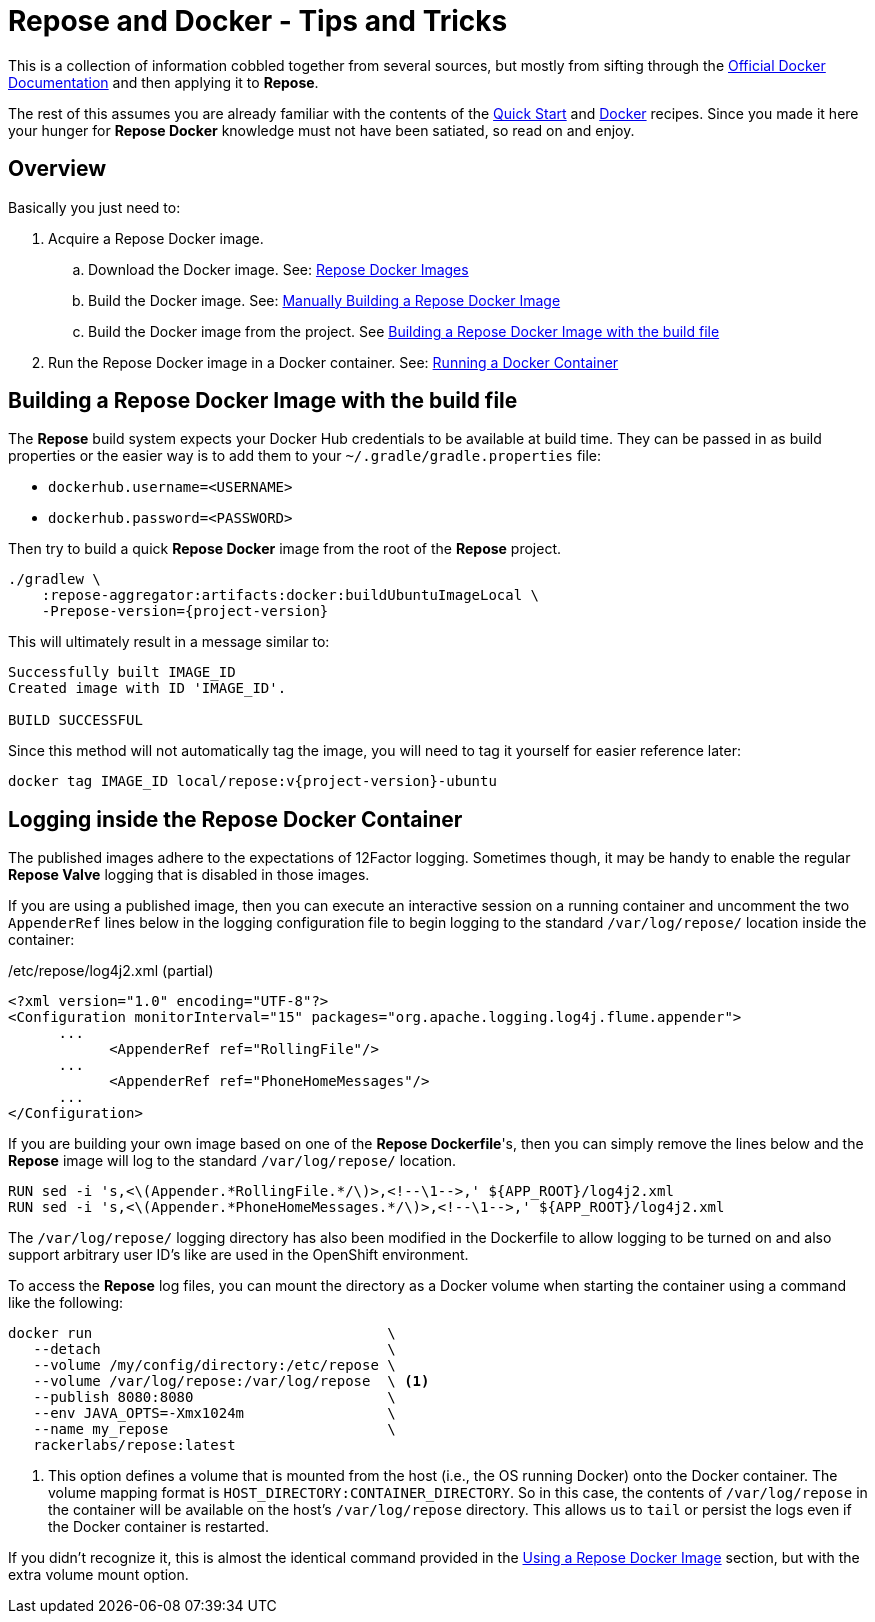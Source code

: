 = Repose and Docker - Tips and Tricks

This is a collection of information cobbled together from several sources, but mostly from sifting through the https://docs.docker.com/[Official Docker Documentation] and then applying it to *Repose*.

The rest of this assumes you are already familiar with the contents of the <<../recipes/quick-start.adoc#,Quick Start>> and <<../recipes/docker.adoc#,Docker>> recipes.
Since you made it here your hunger for *Repose Docker* knowledge must not have been satiated, so read on and enjoy.

== Overview
Basically you just need to:

. Acquire a Repose Docker image.
.. Download the Docker image. See: <<../recipes/quick-start.adoc#_repose_docker_images,Repose Docker Images>>
.. Build the Docker image. See: <<../recipes/docker.adoc#_manually_building_a_repose_docker_image,Manually Building a Repose Docker Image>>
.. Build the Docker image from the project. See <<Building a Repose Docker Image with the build file>>
. Run the Repose Docker image in a Docker container. See: <<../recipes/quick-start.adoc#_running_a_docker_container,Running a Docker Container>>

== Building a Repose Docker Image with the build file
The *Repose* build system expects your Docker Hub credentials to be available at build time.
They can be passed in as build properties or the easier way is to add them to your `~/.gradle/gradle.properties` file:

- `dockerhub.username=<USERNAME>`
- `dockerhub.password=<PASSWORD>`

Then try to build a quick *Repose Docker* image from the root of the *Repose* project.

[source,bash,subs="verbatim,attributes"]
----
./gradlew \
    :repose-aggregator:artifacts:docker:buildUbuntuImageLocal \
    -Prepose-version={project-version}
----

This will ultimately result in a message similar to:

----
Successfully built IMAGE_ID
Created image with ID 'IMAGE_ID'.

BUILD SUCCESSFUL
----

Since this method will not automatically tag the image, you will need to tag it yourself for easier reference later:

[source,bash,subs="verbatim,attributes"]
----
docker tag IMAGE_ID local/repose:v{project-version}-ubuntu
----

== Logging inside the Repose Docker Container
The published images adhere to the expectations of 12Factor logging.
Sometimes though, it may be handy to enable the regular *Repose Valve* logging that is disabled in those images.

If you are using a published image, then you can execute an interactive session on a running container and uncomment the two `AppenderRef` lines below in the logging configuration file to begin logging to the standard `/var/log/repose/` location inside the container:

[source,xml]
./etc/repose/log4j2.xml (partial)
----
<?xml version="1.0" encoding="UTF-8"?>
<Configuration monitorInterval="15" packages="org.apache.logging.log4j.flume.appender">
      ...
            <AppenderRef ref="RollingFile"/>
      ...
            <AppenderRef ref="PhoneHomeMessages"/>
      ...
</Configuration>
----

If you are building your own image based on one of the *Repose Dockerfile*'s, then you can simply remove the lines below and the *Repose* image will log to the standard `/var/log/repose/` location.

----
RUN sed -i 's,<\(Appender.*RollingFile.*/\)>,<!--\1-->,' ${APP_ROOT}/log4j2.xml
RUN sed -i 's,<\(Appender.*PhoneHomeMessages.*/\)>,<!--\1-->,' ${APP_ROOT}/log4j2.xml
----

The `/var/log/repose/` logging directory has also been modified in the Dockerfile to allow logging to be turned on and also support arbitrary user ID's like are used in the OpenShift environment.

To access the *Repose* log files, you can mount the directory as a Docker volume when starting the container using a command like the following:

----
docker run                                   \
   --detach                                  \
   --volume /my/config/directory:/etc/repose \
   --volume /var/log/repose:/var/log/repose  \ <1>
   --publish 8080:8080                       \
   --env JAVA_OPTS=-Xmx1024m                 \
   --name my_repose                          \
   rackerlabs/repose:latest
----
<1> This option defines a volume that is mounted from the host (i.e., the OS running Docker) onto the Docker container.
    The volume mapping format is `HOST_DIRECTORY:CONTAINER_DIRECTORY`.
    So in this case, the contents of `/var/log/repose` in the container will be available on the host's `/var/log/repose` directory.
    This allows us to `tail` or persist the logs even if the Docker container is restarted.

If you didn't recognize it, this is almost the identical command provided in the <<../recipes/docker.adoc#_using_a_repose_docker_image,Using a Repose Docker Image>> section, but with the extra volume mount option.
